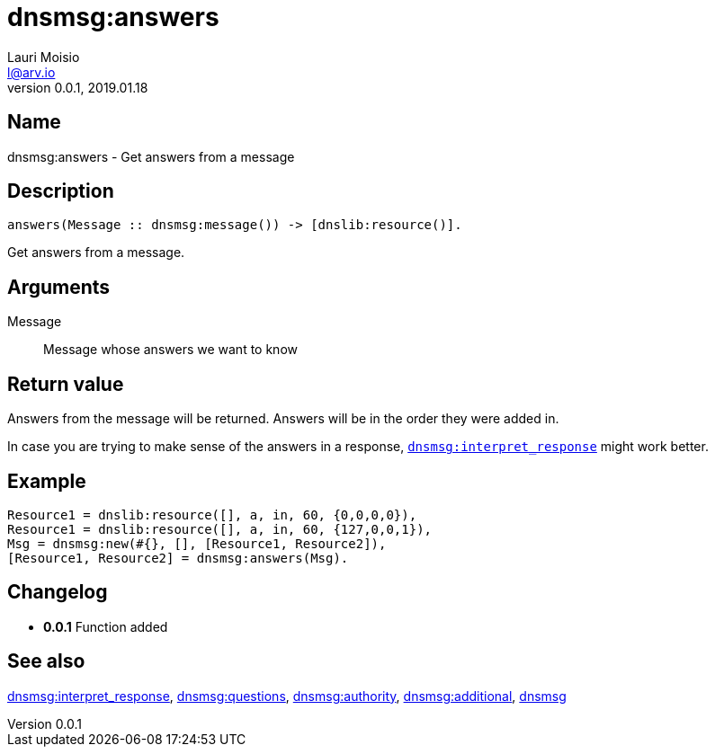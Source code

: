 = dnsmsg:answers
Lauri Moisio <l@arv.io>
Version 0.0.1, 2019.01.18
:ext-relative: {outfilesuffix}

== Name

dnsmsg:answers - Get answers from a message

== Description

[source,erlang]
----
answers(Message :: dnsmsg:message()) -> [dnslib:resource()].
----

Get answers from a message.

== Arguments

Message::

Message whose answers we want to know

== Return value

Answers from the message will be returned. Answers will be in the order they were added in.

In case you are trying to make sense of the answers in a response, link:dnsmsg.interpret_response{ext-relative}[`dnsmsg:interpret_response`] might work better.

== Example

[source,erlang]
----
Resource1 = dnslib:resource([], a, in, 60, {0,0,0,0}),
Resource1 = dnslib:resource([], a, in, 60, {127,0,0,1}),
Msg = dnsmsg:new(#{}, [], [Resource1, Resource2]),
[Resource1, Resource2] = dnsmsg:answers(Msg).
----

== Changelog

* *0.0.1* Function added

== See also

link:dnsmsg.interpret_response{ext-relative}[dnsmsg:interpret_response],
link:dnsmsg.questions{ext-relative}[dnsmsg:questions],
link:dnsmsg.authority{ext-relative}[dnsmsg:authority],
link:dnsmsg.additional{ext-relative}[dnsmsg:additional],
link:dnsmsg{ext-relative}[dnsmsg]
